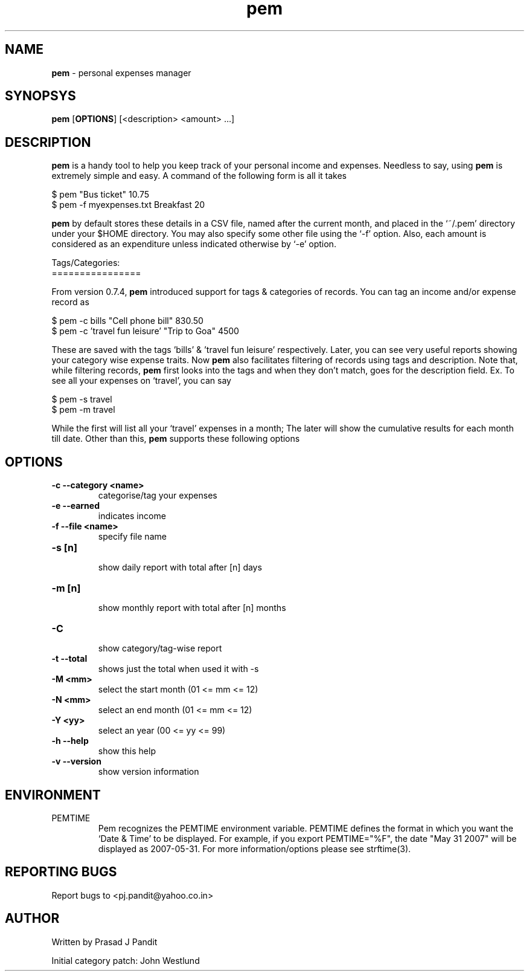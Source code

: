 \"
\" pem.1: This is a manuscript of the manual page for `pem'. This file is
\" part of the `pem' project version 0.7.7
\" Copyright (C) 2007 2008 2009 Prasad J Pandit
\"
\" `pem' is a free software; you can redistribute it and/or modify it under
\" the terms of GNU General Public License as published by the Free Software
\" Foundation; But only under version 2 of the License.
\"
\" `pem' is distributed in the hope that it will be useful, but WITHOUT ANY
\" WARRANTY; without even the implied warranty of MERCHANTABILITY or FITNESS
\" FOR A PARTICULAR PURPOSE.  See the GNU General Public License for more
\" details.
\"
\" You should have received a copy of the GNU General Public License along
\" with `pem'; if not, write to the Free Software Foundation, Inc., 59 Temple
\" Place, Suite 330, Boston, MA  02111-1307  USA
\"

.TH pem 1
.SH NAME
\fBpem\fR \- personal expenses manager
.SH SYNOPSYS
.TP 5
\fBpem\fR [\fBOPTIONS\fR] [<description> <amount> ...]
.SH DESCRIPTION
.PP
\fBpem\fR is a handy tool to help you keep track of your personal income and
expenses. Needless to say, using \fBpem\fR is extremely simple and easy.
A command of the following form is all it takes
.LP
    $ pem "Bus ticket" 10.75
    $ pem \-f myexpenses.txt Breakfast 20
.LP
\fBpem\fR by default stores these details in a CSV file, named after the
current month, and placed in the `~/.pem' directory under your $HOME directory.
You may also specify some other file using the `\-f' option. Also, each amount
is considered as an expenditure unless indicated otherwise by `\-e' option.

.LP
Tags/Categories:
.br
================
.PP
From version 0.7.4, \fBpem\fR introduced support for tags & categories of
records. You can tag an income and/or expense record as
.LP
    $ pem \-c bills "Cell phone bill" 830.50
    $ pem \-c 'travel fun leisure' "Trip to Goa" 4500
.LP
These are saved with the tags 'bills' & 'travel fun leisure' respectively.
Later, you can see very useful reports showing your category wise expense
traits. Now \fBpem\fR also facilitates filtering of records using tags and
description. Note that, while filtering records, \fBpem\fR first looks into
the tags and when they don't match, goes for the description field.
Ex. To see all your expenses on `travel', you can say
.LP
    $ pem \-s travel
    $ pem \-m travel
.LP
While the first will list all your `travel' expenses in a month; The later
will show the cumulative results for each month till date. Other than this,
\fBpem\fR supports these following options

.SH OPTIONS
.TP
.B \-c \-\-category <name>
 categorise/tag your expenses
.TP
.B \-e \-\-earned
 indicates income
.TP
.B \-f \-\-file <name>
 specify file name
.br
.TP
.B \-s [n]
 show daily report with total after [n] days
.TP
.B \-m [n]
 show monthly report with total after [n] months
.TP
.B \-C
 show category/tag-wise report
.TP
.B \-t \-\-total
shows just the total when used it with \-s
.br
.TP
.B \-M <mm>
 select the start month (01 <= mm <= 12)
.TP
.B \-N <mm>
 select an end month (01 <= mm <= 12)
.TP
.B \-Y <yy>
 select an year (00 <= yy <= 99)
.br
.TP
.B \-h \-\-help
 show this help
.TP
.B \-v \-\-version
show version information

.SH ENVIRONMENT
.TP
PEMTIME
Pem recognizes the PEMTIME environment variable. PEMTIME defines the
format in which you want the `Date & Time' to be displayed. For example,
if you export PEMTIME="%F", the date "May 31 2007" will be displayed as
2007-05-31. For more information/options please see strftime(3).
.SH REPORTING BUGS
Report bugs to <pj.pandit@yahoo.co.in>
.SH AUTHOR
Written by Prasad J Pandit

Initial category patch: John Westlund

